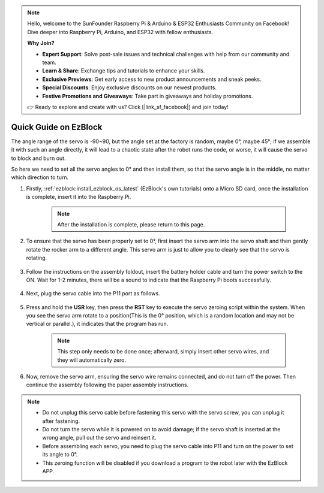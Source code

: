 .. note::

    Hello, welcome to the SunFounder Raspberry Pi & Arduino & ESP32 Enthusiasts Community on Facebook! Dive deeper into Raspberry Pi, Arduino, and ESP32 with fellow enthusiasts.

    **Why Join?**

    - **Expert Support**: Solve post-sale issues and technical challenges with help from our community and team.
    - **Learn & Share**: Exchange tips and tutorials to enhance your skills.
    - **Exclusive Previews**: Get early access to new product announcements and sneak peeks.
    - **Special Discounts**: Enjoy exclusive discounts on our newest products.
    - **Festive Promotions and Giveaways**: Take part in giveaways and holiday promotions.

    👉 Ready to explore and create with us? Click [|link_sf_facebook|] and join today!

.. _ezb_servo_adjust:

Quick Guide on EzBlock
===========================

The angle range of the servo is -90~90, but the angle set at the factory is random, maybe 0°, maybe 45°; if we assemble it with such an angle directly, it will lead to a chaotic state after the robot runs the code, or worse, it will cause the servo to block and burn out.

So here we need to set all the servo angles to 0° and then install them, so that the servo angle is in the middle, no matter which direction to turn.

#. Firstly, :ref:`ezblock:install_ezblock_os_latest` (EzBlock's own tutorials) onto a Micro SD card, once the installation is complete, insert it into the Raspberry Pi.

    .. note::
        After the installation is complete, please return to this page.

    .. image:: img/insert_sd_card.jpg
        :width: 500
        :align: center

#. To ensure that the servo has been properly set to 0°, first insert the servo arm into the servo shaft and then gently rotate the rocker arm to a different angle. This servo arm is just to allow you to clearly see that the servo is rotating.

    .. image:: img/servo_arm.png

#. Follow the instructions on the assembly foldout, insert the battery holder cable and turn the power switch to the ON. Wait for 1-2 minutes, there will be a sound to indicate that the Raspberry Pi boots successfully.

    .. image:: img/slide_to_power.png

#. Next, plug the servo cable into the P11 port as follows.

    .. image:: img/pin11_connect.png

#. Press and hold the **USR** key, then press the **RST** key to execute the servo zeroing script within the system. When you see the servo arm rotate to a position(This is the 0° position, which is a random location and may not be vertical or parallel.), it indicates that the program has run.

    .. note::

        This step only needs to be done once; afterward, simply insert other servo wires, and they will automatically zero.

    .. image:: img/Z_P11_BT.png
        :width: 400
        :align: center


#. Now, remove the servo arm, ensuring the servo wire remains connected, and do not turn off the power. Then continue the assembly following the paper assembly instructions.

.. note::

    * Do not unplug this servo cable before fastening this servo with the servo screw, you can unplug it after fastening.
    * Do not turn the servo while it is powered on to avoid damage; if the servo shaft is inserted at the wrong angle, pull out the servo and reinsert it.
    * Before assembling each servo, you need to plug the servo cable into P11 and turn on the power to set its angle to 0°.
    * This zeroing function will be disabled if you download a program to the robot later with the EzBlock APP.


